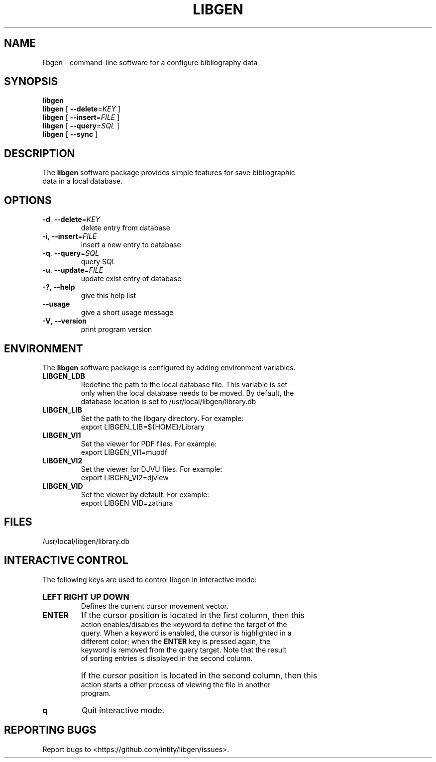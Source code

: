 .TH LIBGEN 1 "2025-02-21" "Library Genesis Tools 0.2.0" "Library Genesis Tools"
.SH NAME
libgen \- command-line software for a configure bibliography data
.SH SYNOPSIS
.PP
.B libgen
.br
\fBlibgen\fR [ \fB\-\-delete\fR=\fIKEY\fR ]
.br
\fBlibgen\fR [ \fB-\-insert\fR=\fIFILE\fR ]
.br
\fBlibgen\fR [ \fB-\-query\fR=\fISQL\fR ]
.br
\fBlibgen\fR [ \fB-\-sync\fR ]
.SH DESCRIPTION
.PP
The \fBlibgen\fR software package provides simple features for save bibliographic 
.br
data in a local database.
.SH OPTIONS
.TP
\fB\-d\fR, \fB\-\-delete\fR=\fIKEY\fR
delete entry from database
.TP
\fB\-i\fR, \fB\-\-insert\fR=\fIFILE\fR
insert a new entry to database
.TP
\fB\-q\fR, \fB\-\-query\fR=\fISQL\fR
query SQL
.TP
\fB\-u\fR, \fB\-\-update\fR=\fIFILE\fR
update exist entry of database
.TP
\fB\-?\fR, \fB\-\-help\fR
give this help list
.TP
\fB\-\-usage\fR
give a short usage message
.TP
\fB\-V\fR, \fB\-\-version\fR
print program version
.SH ENVIRONMENT
.PP
The \fBlibgen\fR software package is configured by adding environment variables.
.TP
.B LIBGEN_LDB
Redefine the path to the local database file. This variable is set 
.br
only when the local database needs to be moved. By default, the 
.br
database location is set to /usr/local/libgen/library.db
.TP
.B LIBGEN_LIB
Set the path to the libgary directory. For example:
.br
export LIBGEN_LIB=${HOME}/Library
.TP
.B LIBGEN_VI1
Set the viewer for PDF files. For example:
.br
export LIBGEN_VI1=mupdf
.TP
.B LIBGEN_VI2
Set the viewer for DJVU files. For example:
.br
export LIBGEN_VI2=djview
.TP
.B LIBGEN_VID
Set the viewer by default. For example:
.br
export LIBGEN_VID=zathura
.SH FILES
.nf
/usr/local/libgen/library.db
.fi
.SH INTERACTIVE CONTROL
.PP
The following keys are used to control libgen in interactive mode:
.HP
.B LEFT RIGHT UP DOWN
.br
Defines the current cursor movement vector.
.TP
.B ENTER
If the cursor position is located in the first column, then this 
.br
action enables/disables the keyword to define the target of the 
.br
query. When a keyword is enabled, the cursor is highlighted in a 
.br
different color; when the \fBENTER\fR key is pressed again, the 
.br
keyword is removed from the query target. Note that the result 
.br
of sorting entries is displayed in the second column.
.TP
\ 
If the cursor position is located in the second column, then this 
.br
action starts a other process of viewing the file in another 
.br
program.
.TP
.B q
Quit interactive mode.
.SH REPORTING BUGS
.PP
Report bugs to <https://github.com/intity/libgen/issues>.
